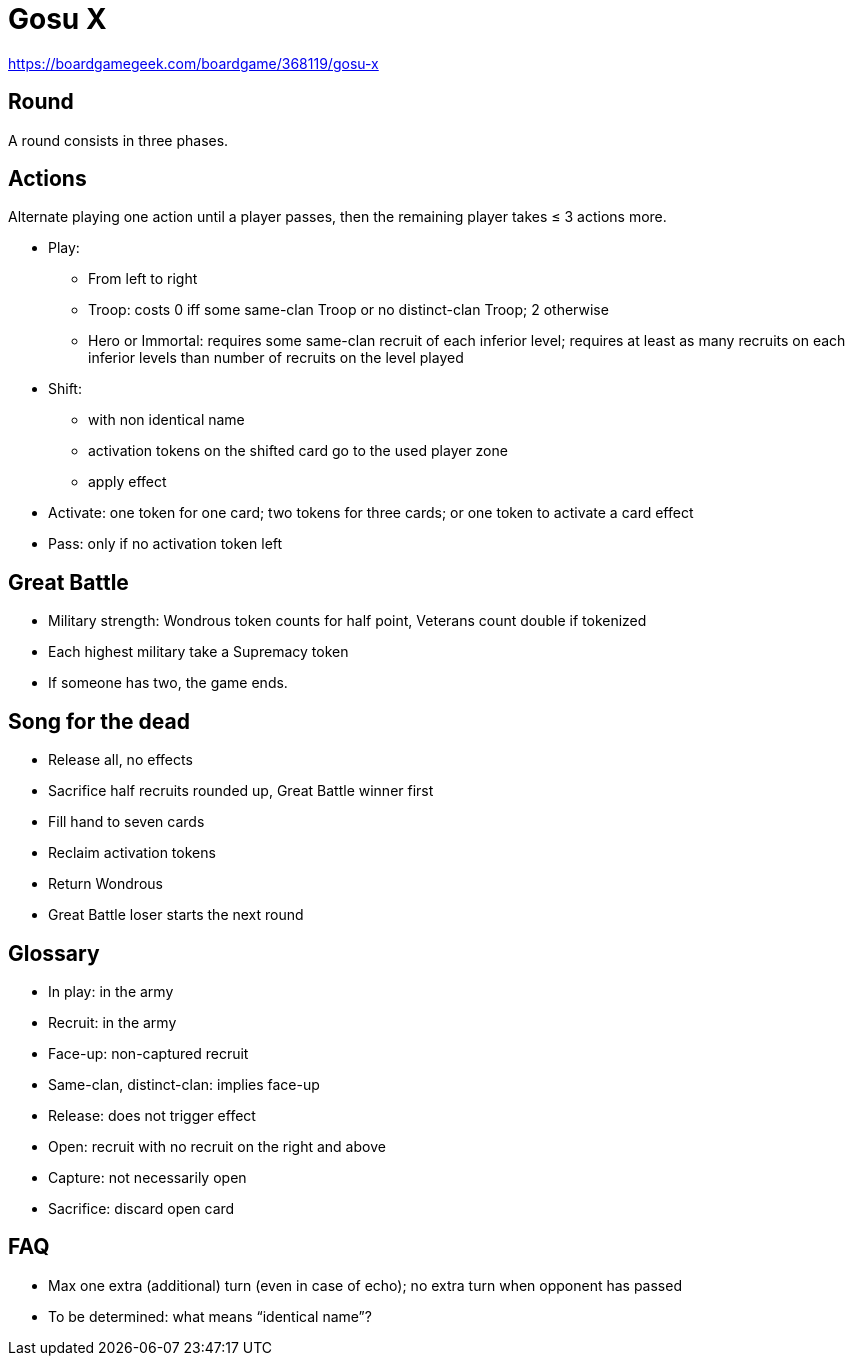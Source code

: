 = Gosu X

https://boardgamegeek.com/boardgame/368119/gosu-x

== Round
A round consists in three phases.

== Actions
Alternate playing one action until a player passes, then the remaining player takes ≤ 3 actions more.

* Play: 
** From left to right
** Troop: costs 0 iff some same-clan Troop or no distinct-clan Troop; 2 otherwise
** Hero or Immortal: requires some same-clan recruit of each inferior level; requires at least as many recruits on each inferior levels than number of recruits on the level played
* Shift:
** with non identical name
** activation tokens on the shifted card go to the used player zone
** apply effect
* Activate: one token for one card; two tokens for three cards; or one token to activate a card effect
* Pass: only if no activation token left

== Great Battle
* Military strength: Wondrous token counts for half point, Veterans count double if tokenized
* Each highest military take a Supremacy token
* If someone has two, the game ends.

== Song for the dead
* Release all, no effects
* Sacrifice half recruits rounded up, Great Battle winner first
* Fill hand to seven cards
* Reclaim activation tokens
* Return Wondrous
* Great Battle loser starts the next round

== Glossary
* In play: in the army
* Recruit: in the army
* Face-up: non-captured recruit
* Same-clan, distinct-clan: implies face-up
* Release: does not trigger effect
* Open: recruit with no recruit on the right and above
* Capture: not necessarily open
* Sacrifice: discard open card

== FAQ
* Max one extra (additional) turn (even in case of echo); no extra turn when opponent has passed
* To be determined: what means “identical name”?
